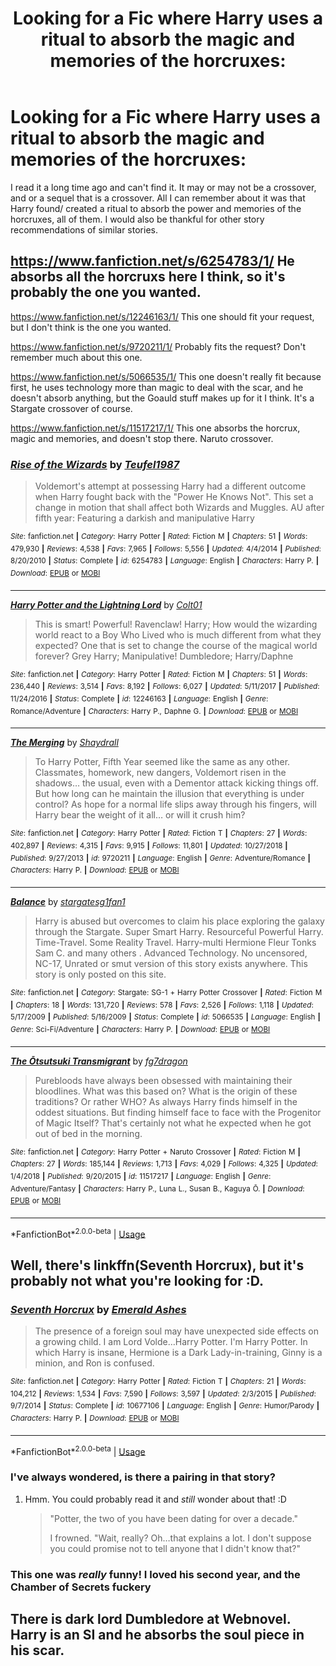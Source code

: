 #+TITLE: Looking for a Fic where Harry uses a ritual to absorb the magic and memories of the horcruxes:

* Looking for a Fic where Harry uses a ritual to absorb the magic and memories of the horcruxes:
:PROPERTIES:
:Author: IAMLORDTHORNE
:Score: 5
:DateUnix: 1564028752.0
:DateShort: 2019-Jul-25
:FlairText: What's That Fic?
:END:
I read it a long time ago and can't find it. It may or may not be a crossover, and or a sequel that is a crossover. All I can remember about it was that Harry found/ created a ritual to absorb the power and memories of the horcruxes, all of them. I would also be thankful for other story recommendations of similar stories.


** [[https://www.fanfiction.net/s/6254783/1/]] He absorbs all the horcruxs here I think, so it's probably the one you wanted.

[[https://www.fanfiction.net/s/12246163/1/]] This one should fit your request, but I don't think is the one you wanted.

[[https://www.fanfiction.net/s/9720211/1/]] Probably fits the request? Don't remember much about this one.

[[https://www.fanfiction.net/s/5066535/1/]] This one doesn't really fit because first, he uses technology more than magic to deal with the scar, and he doesn't absorb anything, but the Goauld stuff makes up for it I think. It's a Stargate crossover of course.

[[https://www.fanfiction.net/s/11517217/1/]] This one absorbs the horcrux, magic and memories, and doesn't stop there. Naruto crossover.
:PROPERTIES:
:Author: Edocsiru
:Score: 5
:DateUnix: 1564034131.0
:DateShort: 2019-Jul-25
:END:

*** [[https://www.fanfiction.net/s/6254783/1/][*/Rise of the Wizards/*]] by [[https://www.fanfiction.net/u/1729392/Teufel1987][/Teufel1987/]]

#+begin_quote
  Voldemort's attempt at possessing Harry had a different outcome when Harry fought back with the "Power He Knows Not". This set a change in motion that shall affect both Wizards and Muggles. AU after fifth year: Featuring a darkish and manipulative Harry
#+end_quote

^{/Site/:} ^{fanfiction.net} ^{*|*} ^{/Category/:} ^{Harry} ^{Potter} ^{*|*} ^{/Rated/:} ^{Fiction} ^{M} ^{*|*} ^{/Chapters/:} ^{51} ^{*|*} ^{/Words/:} ^{479,930} ^{*|*} ^{/Reviews/:} ^{4,538} ^{*|*} ^{/Favs/:} ^{7,965} ^{*|*} ^{/Follows/:} ^{5,556} ^{*|*} ^{/Updated/:} ^{4/4/2014} ^{*|*} ^{/Published/:} ^{8/20/2010} ^{*|*} ^{/Status/:} ^{Complete} ^{*|*} ^{/id/:} ^{6254783} ^{*|*} ^{/Language/:} ^{English} ^{*|*} ^{/Characters/:} ^{Harry} ^{P.} ^{*|*} ^{/Download/:} ^{[[http://www.ff2ebook.com/old/ffn-bot/index.php?id=6254783&source=ff&filetype=epub][EPUB]]} ^{or} ^{[[http://www.ff2ebook.com/old/ffn-bot/index.php?id=6254783&source=ff&filetype=mobi][MOBI]]}

--------------

[[https://www.fanfiction.net/s/12246163/1/][*/Harry Potter and the Lightning Lord/*]] by [[https://www.fanfiction.net/u/6779989/Colt01][/Colt01/]]

#+begin_quote
  This is smart! Powerful! Ravenclaw! Harry; How would the wizarding world react to a Boy Who Lived who is much different from what they expected? One that is set to change the course of the magical world forever? Grey Harry; Manipulative! Dumbledore; Harry/Daphne
#+end_quote

^{/Site/:} ^{fanfiction.net} ^{*|*} ^{/Category/:} ^{Harry} ^{Potter} ^{*|*} ^{/Rated/:} ^{Fiction} ^{M} ^{*|*} ^{/Chapters/:} ^{51} ^{*|*} ^{/Words/:} ^{236,440} ^{*|*} ^{/Reviews/:} ^{3,514} ^{*|*} ^{/Favs/:} ^{8,192} ^{*|*} ^{/Follows/:} ^{6,027} ^{*|*} ^{/Updated/:} ^{5/11/2017} ^{*|*} ^{/Published/:} ^{11/24/2016} ^{*|*} ^{/Status/:} ^{Complete} ^{*|*} ^{/id/:} ^{12246163} ^{*|*} ^{/Language/:} ^{English} ^{*|*} ^{/Genre/:} ^{Romance/Adventure} ^{*|*} ^{/Characters/:} ^{Harry} ^{P.,} ^{Daphne} ^{G.} ^{*|*} ^{/Download/:} ^{[[http://www.ff2ebook.com/old/ffn-bot/index.php?id=12246163&source=ff&filetype=epub][EPUB]]} ^{or} ^{[[http://www.ff2ebook.com/old/ffn-bot/index.php?id=12246163&source=ff&filetype=mobi][MOBI]]}

--------------

[[https://www.fanfiction.net/s/9720211/1/][*/The Merging/*]] by [[https://www.fanfiction.net/u/2102558/Shaydrall][/Shaydrall/]]

#+begin_quote
  To Harry Potter, Fifth Year seemed like the same as any other. Classmates, homework, new dangers, Voldemort risen in the shadows... the usual, even with a Dementor attack kicking things off. But how long can he maintain the illusion that everything is under control? As hope for a normal life slips away through his fingers, will Harry bear the weight of it all... or will it crush him?
#+end_quote

^{/Site/:} ^{fanfiction.net} ^{*|*} ^{/Category/:} ^{Harry} ^{Potter} ^{*|*} ^{/Rated/:} ^{Fiction} ^{T} ^{*|*} ^{/Chapters/:} ^{27} ^{*|*} ^{/Words/:} ^{402,897} ^{*|*} ^{/Reviews/:} ^{4,315} ^{*|*} ^{/Favs/:} ^{9,915} ^{*|*} ^{/Follows/:} ^{11,801} ^{*|*} ^{/Updated/:} ^{10/27/2018} ^{*|*} ^{/Published/:} ^{9/27/2013} ^{*|*} ^{/id/:} ^{9720211} ^{*|*} ^{/Language/:} ^{English} ^{*|*} ^{/Genre/:} ^{Adventure/Romance} ^{*|*} ^{/Characters/:} ^{Harry} ^{P.} ^{*|*} ^{/Download/:} ^{[[http://www.ff2ebook.com/old/ffn-bot/index.php?id=9720211&source=ff&filetype=epub][EPUB]]} ^{or} ^{[[http://www.ff2ebook.com/old/ffn-bot/index.php?id=9720211&source=ff&filetype=mobi][MOBI]]}

--------------

[[https://www.fanfiction.net/s/5066535/1/][*/Balance/*]] by [[https://www.fanfiction.net/u/1395727/stargatesg1fan1][/stargatesg1fan1/]]

#+begin_quote
  Harry is abused but overcomes to claim his place exploring the galaxy through the Stargate. Super Smart Harry. Resourceful Powerful Harry. Time-Travel. Some Reality Travel. Harry-multi Hermione Fleur Tonks Sam C. and many others . Advanced Technology. No uncensored, NC-17, Unrated or smut version of this story exists anywhere. This story is only posted on this site.
#+end_quote

^{/Site/:} ^{fanfiction.net} ^{*|*} ^{/Category/:} ^{Stargate:} ^{SG-1} ^{+} ^{Harry} ^{Potter} ^{Crossover} ^{*|*} ^{/Rated/:} ^{Fiction} ^{M} ^{*|*} ^{/Chapters/:} ^{18} ^{*|*} ^{/Words/:} ^{131,720} ^{*|*} ^{/Reviews/:} ^{578} ^{*|*} ^{/Favs/:} ^{2,526} ^{*|*} ^{/Follows/:} ^{1,118} ^{*|*} ^{/Updated/:} ^{5/17/2009} ^{*|*} ^{/Published/:} ^{5/16/2009} ^{*|*} ^{/Status/:} ^{Complete} ^{*|*} ^{/id/:} ^{5066535} ^{*|*} ^{/Language/:} ^{English} ^{*|*} ^{/Genre/:} ^{Sci-Fi/Adventure} ^{*|*} ^{/Characters/:} ^{Harry} ^{P.} ^{*|*} ^{/Download/:} ^{[[http://www.ff2ebook.com/old/ffn-bot/index.php?id=5066535&source=ff&filetype=epub][EPUB]]} ^{or} ^{[[http://www.ff2ebook.com/old/ffn-bot/index.php?id=5066535&source=ff&filetype=mobi][MOBI]]}

--------------

[[https://www.fanfiction.net/s/11517217/1/][*/The Ōtsutsuki Transmigrant/*]] by [[https://www.fanfiction.net/u/2085016/fg7dragon][/fg7dragon/]]

#+begin_quote
  Purebloods have always been obsessed with maintaining their bloodlines. What was this based on? What is the origin of these traditions? Or rather WHO? As always Harry finds himself in the oddest situations. But finding himself face to face with the Progenitor of Magic Itself? That's certainly not what he expected when he got out of bed in the morning.
#+end_quote

^{/Site/:} ^{fanfiction.net} ^{*|*} ^{/Category/:} ^{Harry} ^{Potter} ^{+} ^{Naruto} ^{Crossover} ^{*|*} ^{/Rated/:} ^{Fiction} ^{M} ^{*|*} ^{/Chapters/:} ^{27} ^{*|*} ^{/Words/:} ^{185,144} ^{*|*} ^{/Reviews/:} ^{1,713} ^{*|*} ^{/Favs/:} ^{4,029} ^{*|*} ^{/Follows/:} ^{4,325} ^{*|*} ^{/Updated/:} ^{1/4/2018} ^{*|*} ^{/Published/:} ^{9/20/2015} ^{*|*} ^{/id/:} ^{11517217} ^{*|*} ^{/Language/:} ^{English} ^{*|*} ^{/Genre/:} ^{Adventure/Fantasy} ^{*|*} ^{/Characters/:} ^{Harry} ^{P.,} ^{Luna} ^{L.,} ^{Susan} ^{B.,} ^{Kaguya} ^{Ō.} ^{*|*} ^{/Download/:} ^{[[http://www.ff2ebook.com/old/ffn-bot/index.php?id=11517217&source=ff&filetype=epub][EPUB]]} ^{or} ^{[[http://www.ff2ebook.com/old/ffn-bot/index.php?id=11517217&source=ff&filetype=mobi][MOBI]]}

--------------

*FanfictionBot*^{2.0.0-beta} | [[https://github.com/tusing/reddit-ffn-bot/wiki/Usage][Usage]]
:PROPERTIES:
:Author: FanfictionBot
:Score: 1
:DateUnix: 1564034243.0
:DateShort: 2019-Jul-25
:END:


** Well, there's linkffn(Seventh Horcrux), but it's probably not what you're looking for :D.
:PROPERTIES:
:Author: thrawnca
:Score: 1
:DateUnix: 1564057475.0
:DateShort: 2019-Jul-25
:END:

*** [[https://www.fanfiction.net/s/10677106/1/][*/Seventh Horcrux/*]] by [[https://www.fanfiction.net/u/4112736/Emerald-Ashes][/Emerald Ashes/]]

#+begin_quote
  The presence of a foreign soul may have unexpected side effects on a growing child. I am Lord Volde...Harry Potter. I'm Harry Potter. In which Harry is insane, Hermione is a Dark Lady-in-training, Ginny is a minion, and Ron is confused.
#+end_quote

^{/Site/:} ^{fanfiction.net} ^{*|*} ^{/Category/:} ^{Harry} ^{Potter} ^{*|*} ^{/Rated/:} ^{Fiction} ^{T} ^{*|*} ^{/Chapters/:} ^{21} ^{*|*} ^{/Words/:} ^{104,212} ^{*|*} ^{/Reviews/:} ^{1,534} ^{*|*} ^{/Favs/:} ^{7,590} ^{*|*} ^{/Follows/:} ^{3,597} ^{*|*} ^{/Updated/:} ^{2/3/2015} ^{*|*} ^{/Published/:} ^{9/7/2014} ^{*|*} ^{/Status/:} ^{Complete} ^{*|*} ^{/id/:} ^{10677106} ^{*|*} ^{/Language/:} ^{English} ^{*|*} ^{/Genre/:} ^{Humor/Parody} ^{*|*} ^{/Characters/:} ^{Harry} ^{P.} ^{*|*} ^{/Download/:} ^{[[http://www.ff2ebook.com/old/ffn-bot/index.php?id=10677106&source=ff&filetype=epub][EPUB]]} ^{or} ^{[[http://www.ff2ebook.com/old/ffn-bot/index.php?id=10677106&source=ff&filetype=mobi][MOBI]]}

--------------

*FanfictionBot*^{2.0.0-beta} | [[https://github.com/tusing/reddit-ffn-bot/wiki/Usage][Usage]]
:PROPERTIES:
:Author: FanfictionBot
:Score: 1
:DateUnix: 1564057497.0
:DateShort: 2019-Jul-25
:END:


*** I've always wondered, is there a pairing in that story?
:PROPERTIES:
:Author: drmdub
:Score: 1
:DateUnix: 1564112922.0
:DateShort: 2019-Jul-26
:END:

**** Hmm. You could probably read it and /still/ wonder about that! :D

#+begin_quote
  "Potter, the two of you have been dating for over a decade."

  I frowned. "Wait, really? Oh...that explains a lot. I don't suppose you could promise not to tell anyone that I didn't know that?"
#+end_quote
:PROPERTIES:
:Author: thrawnca
:Score: 2
:DateUnix: 1564119655.0
:DateShort: 2019-Jul-26
:END:


*** This one was /really/ funny! I loved his second year, and the Chamber of Secrets fuckery
:PROPERTIES:
:Author: Uncommonality
:Score: 1
:DateUnix: 1564950205.0
:DateShort: 2019-Aug-05
:END:


** There is dark lord Dumbledore at Webnovel. Harry is an SI and he absorbs the soul piece in his scar.
:PROPERTIES:
:Author: SleepyGuy12
:Score: 1
:DateUnix: 1564480009.0
:DateShort: 2019-Jul-30
:END:
